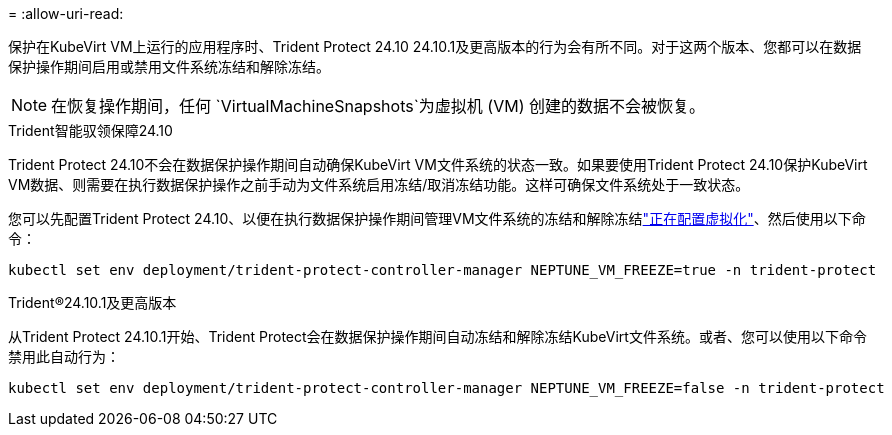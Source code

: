 = 
:allow-uri-read: 


保护在KubeVirt VM上运行的应用程序时、Trident Protect 24.10 24.10.1及更高版本的行为会有所不同。对于这两个版本、您都可以在数据保护操作期间启用或禁用文件系统冻结和解除冻结。


NOTE: 在恢复操作期间，任何 `VirtualMachineSnapshots`为虚拟机 (VM) 创建的数据不会被恢复。

.Trident智能驭领保障24.10
Trident Protect 24.10不会在数据保护操作期间自动确保KubeVirt VM文件系统的状态一致。如果要使用Trident Protect 24.10保护KubeVirt VM数据、则需要在执行数据保护操作之前手动为文件系统启用冻结/取消冻结功能。这样可确保文件系统处于一致状态。

您可以先配置Trident Protect 24.10、以便在执行数据保护操作期间管理VM文件系统的冻结和解除冻结link:https://docs.openshift.com/container-platform/4.16/virt/install/installing-virt.html["正在配置虚拟化"^]、然后使用以下命令：

[source, console]
----
kubectl set env deployment/trident-protect-controller-manager NEPTUNE_VM_FREEZE=true -n trident-protect
----
.Trident®24.10.1及更高版本
从Trident Protect 24.10.1开始、Trident Protect会在数据保护操作期间自动冻结和解除冻结KubeVirt文件系统。或者、您可以使用以下命令禁用此自动行为：

[source, console]
----
kubectl set env deployment/trident-protect-controller-manager NEPTUNE_VM_FREEZE=false -n trident-protect
----
